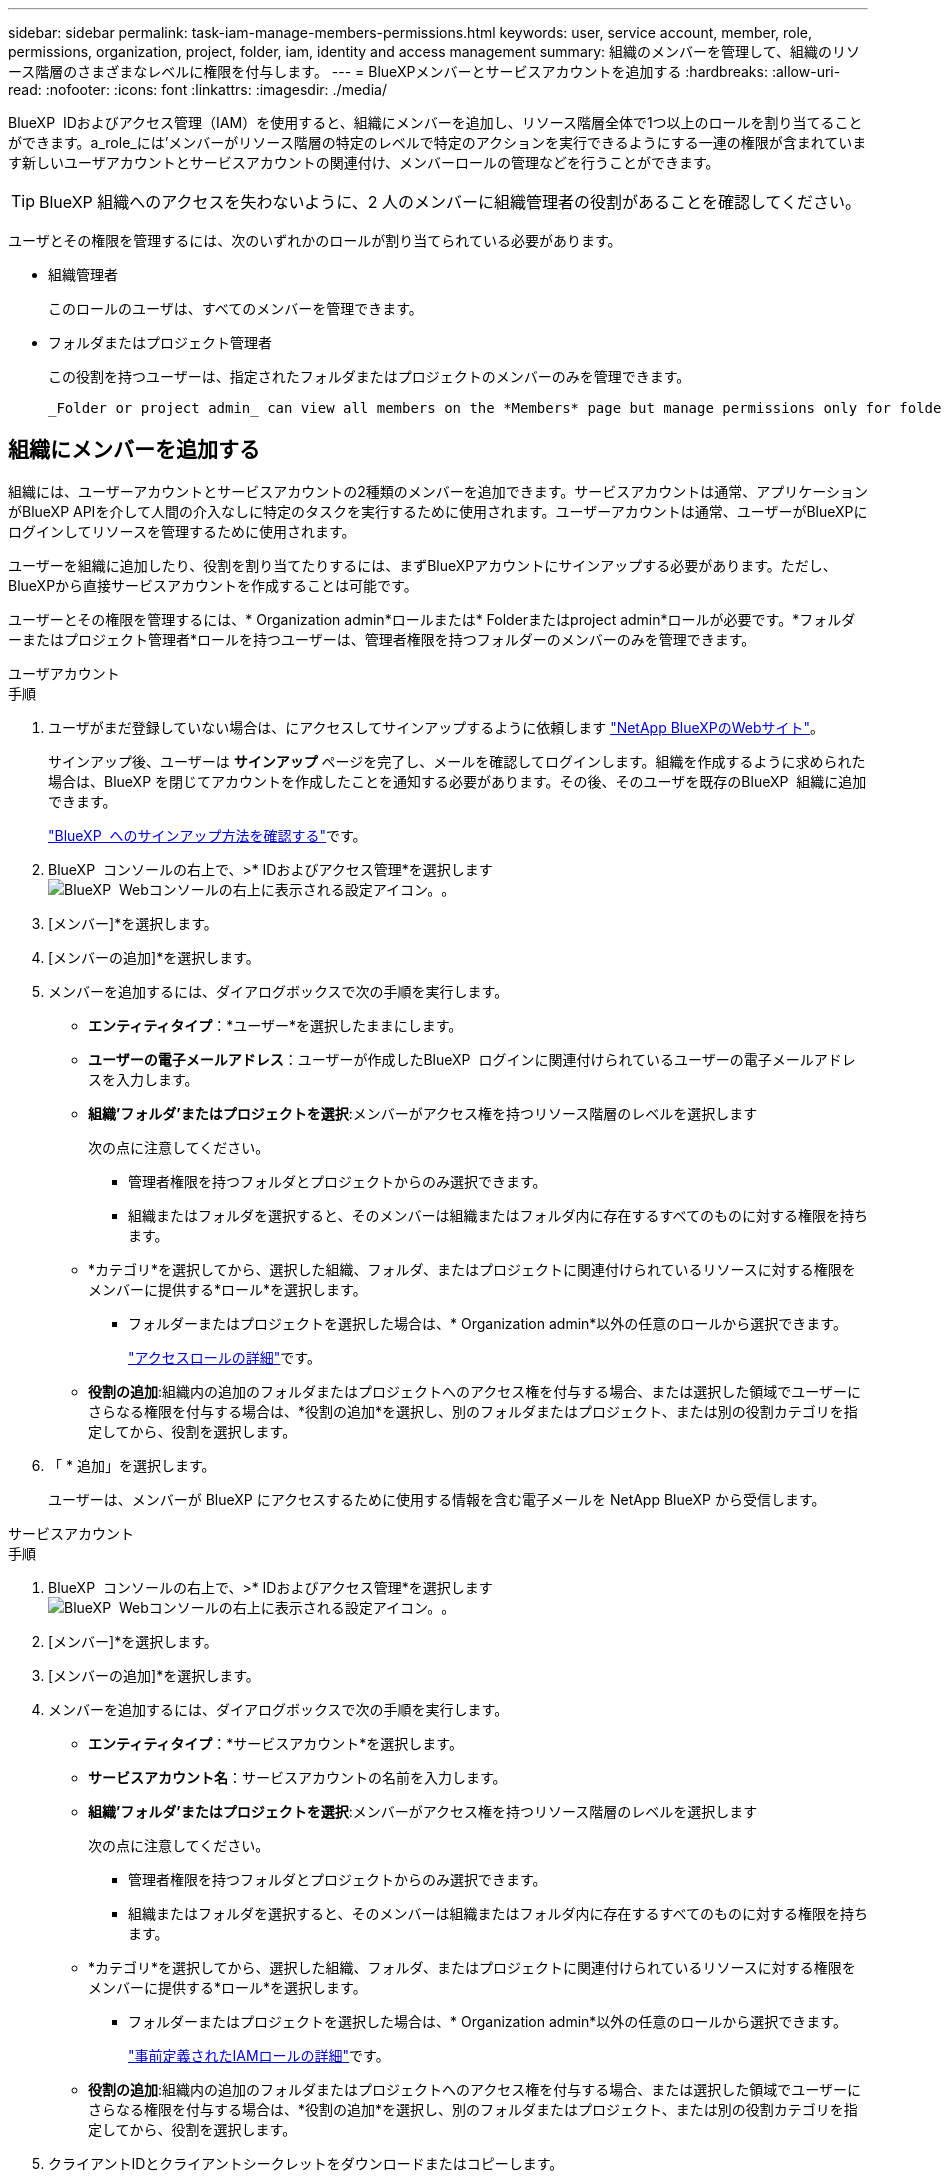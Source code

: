 ---
sidebar: sidebar 
permalink: task-iam-manage-members-permissions.html 
keywords: user, service account, member, role, permissions, organization, project, folder, iam, identity and access management 
summary: 組織のメンバーを管理して、組織のリソース階層のさまざまなレベルに権限を付与します。 
---
= BlueXPメンバーとサービスアカウントを追加する
:hardbreaks:
:allow-uri-read: 
:nofooter: 
:icons: font
:linkattrs: 
:imagesdir: ./media/


[role="lead"]
BlueXP  IDおよびアクセス管理（IAM）を使用すると、組織にメンバーを追加し、リソース階層全体で1つ以上のロールを割り当てることができます。a_role_には'メンバーがリソース階層の特定のレベルで特定のアクションを実行できるようにする一連の権限が含まれています新しいユーザアカウントとサービスアカウントの関連付け、メンバーロールの管理などを行うことができます。


TIP: BlueXP 組織へのアクセスを失わないように、2 人のメンバーに組織管理者の役割があることを確認してください。

ユーザとその権限を管理するには、次のいずれかのロールが割り当てられている必要があります。

* 組織管理者
+
このロールのユーザは、すべてのメンバーを管理できます。

* フォルダまたはプロジェクト管理者
+
この役割を持つユーザーは、指定されたフォルダまたはプロジェクトのメンバーのみを管理できます。

+
 _Folder or project admin_ can view all members on the *Members* page but manage permissions only for folders and projects they have access to. link:reference-iam-predefined-roles.html[Learn more about the actions that a _Folder or project admin_ can complete].




== 組織にメンバーを追加する

組織には、ユーザーアカウントとサービスアカウントの2種類のメンバーを追加できます。サービスアカウントは通常、アプリケーションがBlueXP APIを介して人間の介入なしに特定のタスクを実行するために使用されます。ユーザーアカウントは通常、ユーザーがBlueXPにログインしてリソースを管理するために使用されます。

ユーザーを組織に追加したり、役割を割り当てたりするには、まずBlueXPアカウントにサインアップする必要があります。ただし、BlueXPから直接サービスアカウントを作成することは可能です。

ユーザーとその権限を管理するには、* Organization admin*ロールまたは* Folderまたはproject admin*ロールが必要です。*フォルダーまたはプロジェクト管理者*ロールを持つユーザーは、管理者権限を持つフォルダーのメンバーのみを管理できます。

[role="tabbed-block"]
====
.ユーザアカウント
--
.手順
. ユーザがまだ登録していない場合は、にアクセスしてサインアップするように依頼します https://bluexp.netapp.com/["NetApp BlueXPのWebサイト"^]。
+
サインアップ後、ユーザーは *サインアップ* ページを完了し、メールを確認してログインします。組織を作成するように求められた場合は、BlueXP を閉じてアカウントを作成したことを通知する必要があります。その後、そのユーザを既存のBlueXP  組織に追加できます。

+
link:task-sign-up-saas.html["BlueXP  へのサインアップ方法を確認する"]です。

. BlueXP  コンソールの右上で、>* IDおよびアクセス管理*を選択しますimage:icon-settings-option.png["BlueXP  Webコンソールの右上に表示される設定アイコン。"]。
. [メンバー]*を選択します。
. [メンバーの追加]*を選択します。
. メンバーを追加するには、ダイアログボックスで次の手順を実行します。
+
** *エンティティタイプ*：*ユーザー*を選択したままにします。
** *ユーザーの電子メールアドレス*：ユーザーが作成したBlueXP  ログインに関連付けられているユーザーの電子メールアドレスを入力します。
** *組織'フォルダ'またはプロジェクトを選択*:メンバーがアクセス権を持つリソース階層のレベルを選択します
+
次の点に注意してください。

+
*** 管理者権限を持つフォルダとプロジェクトからのみ選択できます。
*** 組織またはフォルダを選択すると、そのメンバーは組織またはフォルダ内に存在するすべてのものに対する権限を持ちます。


** *カテゴリ*を選択してから、選択した組織、フォルダ、またはプロジェクトに関連付けられているリソースに対する権限をメンバーに提供する*ロール*を選択します。
+
*** フォルダーまたはプロジェクトを選択した場合は、* Organization admin*以外の任意のロールから選択できます。
+
link:reference-iam-predefined-roles.html["アクセスロールの詳細"]です。



** *役割の追加*:組織内の追加のフォルダまたはプロジェクトへのアクセス権を付与する場合、または選択した領域でユーザーにさらなる権限を付与する場合は、*役割の追加*を選択し、別のフォルダまたはプロジェクト、または別の役割カテゴリを指定してから、役割を選択します。


. 「 * 追加」を選択します。
+
ユーザーは、メンバーが BlueXP にアクセスするために使用する情報を含む電子メールを NetApp BlueXP から受信します。



--
.サービスアカウント
--
.手順
. BlueXP  コンソールの右上で、>* IDおよびアクセス管理*を選択しますimage:icon-settings-option.png["BlueXP  Webコンソールの右上に表示される設定アイコン。"]。
. [メンバー]*を選択します。
. [メンバーの追加]*を選択します。
. メンバーを追加するには、ダイアログボックスで次の手順を実行します。
+
** *エンティティタイプ*：*サービスアカウント*を選択します。
** *サービスアカウント名*：サービスアカウントの名前を入力します。
** *組織'フォルダ'またはプロジェクトを選択*:メンバーがアクセス権を持つリソース階層のレベルを選択します
+
次の点に注意してください。

+
*** 管理者権限を持つフォルダとプロジェクトからのみ選択できます。
*** 組織またはフォルダを選択すると、そのメンバーは組織またはフォルダ内に存在するすべてのものに対する権限を持ちます。


** *カテゴリ*を選択してから、選択した組織、フォルダ、またはプロジェクトに関連付けられているリソースに対する権限をメンバーに提供する*ロール*を選択します。
+
*** フォルダーまたはプロジェクトを選択した場合は、* Organization admin*以外の任意のロールから選択できます。
+
link:reference-iam-predefined-roles.html["事前定義されたIAMロールの詳細"]です。



** *役割の追加*:組織内の追加のフォルダまたはプロジェクトへのアクセス権を付与する場合、または選択した領域でユーザーにさらなる権限を付与する場合は、*役割の追加*を選択し、別のフォルダまたはプロジェクト、または別の役割カテゴリを指定してから、役割を選択します。


. クライアントIDとクライアントシークレットをダウンロードまたはコピーします。
+
lueXP はクライアントシークレットを一度だけ表示し、保存しません。シークレットをコピーまたはダウンロードして安全に保管します。クライアントIDとクライアントシークレットは、後で必要に応じて再作成できます。

. [ 閉じる（ Close ） ] を選択します。


--
====


== 組織メンバーの表示

BlueXP  組織内のすべてのメンバーのリストを表示できます。メンバーが使用できるリソースと権限を確認するには、組織のリソース階層のさまざまなレベルでメンバーに割り当てられたロールを表示します。link:task-iam-manage-roles.html["ロールを使用してBlueXP  リソースへのアクセスを制御する方法について説明します。"^]

*メンバー* ページからユーザー アカウントとサービス アカウントの両方を表示できます。


NOTE: 特定のフォルダーまたはプロジェクトに関連付けられているすべてのメンバーを表示することもできます。link:task-iam-manage-folders-projects.html#view-associated-resources-members["詳細はこちら。"]です。

.手順
. BlueXP  コンソールの右上で、>* IDおよびアクセス管理*を選択しますimage:icon-settings-option.png["BlueXP  Webコンソールの右上に表示される設定アイコン。"]。
. [メンバー]*を選択します。
+
*メンバー* テーブルには組織のメンバーが表示されます。

. [メンバー]ページで、テーブル内のメンバーに移動し、を選択しimage:icon-action.png["横方向の 3 つの点を示すアイコン"]て*[詳細の表示]*を選択します。




== 組織からメンバーを削除する

たとえば、メンバーが会社を辞める場合など、組織からメンバーを削除する必要がある場合があります。

メンバーを削除すると、そのメンバーの権限は取り消されますが、BlueXP および NetApp サポート サイトのアカウントは保持されます。

.手順
. [メンバー]ページで、テーブル内のメンバーに移動し、を選択しimage:icon-action.png["横方向の 3 つの点を示すアイコン"]て*[ユーザーの削除]*を選択します。
. 組織からメンバーを削除することを確認します。




== サービスアカウントのクレデンシャルを再作成する

資格情報を紛失した場合、またはセキュリティ資格情報の更新が必要な場合は、新しい資格情報を作成します。

.このタスクについて
クレデンシャルを再作成すると、サービスアカウントの既存のクレデンシャルが削除され、新しいクレデンシャルが作成されます。以前の資格情報は使用できません。

.手順
. BlueXP  コンソールの右上で、>* IDおよびアクセス管理*を選択しますimage:icon-settings-option.png["BlueXP  Webコンソールの右上に表示される設定アイコン。"]。
. [メンバー]*を選択します。
. [メンバー]テーブルで、サービスアカウントに移動し、を選択しimage:icon-action.png["横方向の 3 つの点を示すアイコン"]て*[シークレットの再作成]*を選択します。
. [再作成]*を選択します。
. クライアントIDとクライアントシークレットをダウンロードまたはコピーします。
+
BlueXP はクライアント シークレットを 1 回だけ表示し、どこにも保存しません。シークレットをコピーまたはダウンロードして安全に保管します。





== ユーザーの多要素認証 (MFA) を管理する

ユーザーが MFA デバイスにアクセスできなくなった場合は、MFA 構成を削除するか無効にすることができます。

MFA設定を削除した場合、ユーザーはBlueXPにログインする際に再度MFAを設定する必要があります。MFAデバイスへのアクセスが一時的に失われただけの場合は、MFA設定時に保存したリカバリコードを使用してBlueXPにログインできます。

リカバリコードにアクセスできない場合は、ユーザーのMFAを一時的に無効にして、MFAなしでログインできるようにすることができます。ユーザーのMFAを無効にすると、8時間のみ無効になり、その後自動的に有効になります。その間、ユーザーはMFAなしで1回ログインできます。8時間経過後は、BlueXPにログインするにはMFAを使用する必要があります。


NOTE: ユーザーの多要素認証を管理するには、影響を受けるユーザーと同じドメインのメール アドレスが必要です。

.手順
. コンソールの右上で、 image:icon-settings-option.png["BlueXP  Webコンソールの右上に表示される設定アイコン。"] > *アイデンティティとアクセス管理*。
. [メンバー]*を選択します。
+
組織のメンバーが*メンバー*テーブルに表示されます。

. *メンバー*ページで、テーブル内のメンバーに移動し、 image:icon-action.png["横方向の 3 つの点を示すアイコン"]次に、[*多要素認証の管理*]を選択します。
. ユーザーの MFA 構成を削除するか無効にするかを選択します。




== 関連情報

* link:concept-identity-and-access-management.html["BlueXP  のアイデンティティ管理とアクセス管理の詳細"]
* link:task-iam-get-started.html["BlueXP  IAMの使用を開始する"]
* link:reference-iam-predefined-roles.html["事前定義されたBlueXP  IAMロール"]
* https://docs.netapp.com/us-en/bluexp-automation/tenancyv4/overview.html["BlueXP  IAM向けAPIの詳細"^]

